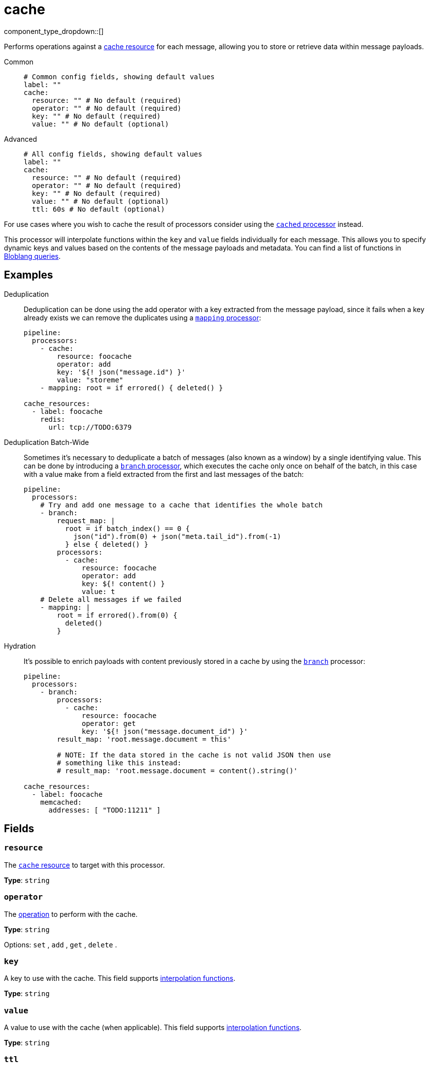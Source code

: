 = cache
:type: processor
:status: stable
:categories: ["Integration"]



////
     THIS FILE IS AUTOGENERATED!

     To make changes, edit the corresponding source file under:

     https://github.com/redpanda-data/connect/tree/main/internal/impl/<provider>.

     And:

     https://github.com/redpanda-data/connect/tree/main/cmd/tools/docs_gen/templates/plugin.adoc.tmpl
////


component_type_dropdown::[]


Performs operations against a xref:components:caches/about.adoc[cache resource] for each message, allowing you to store or retrieve data within message payloads.


[tabs]
======
Common::
+
--

```yml
# Common config fields, showing default values
label: ""
cache:
  resource: "" # No default (required)
  operator: "" # No default (required)
  key: "" # No default (required)
  value: "" # No default (optional)
```

--
Advanced::
+
--

```yml
# All config fields, showing default values
label: ""
cache:
  resource: "" # No default (required)
  operator: "" # No default (required)
  key: "" # No default (required)
  value: "" # No default (optional)
  ttl: 60s # No default (optional)
```

--
======

For use cases where you wish to cache the result of processors consider using the xref:components:processors/cached.adoc[`cached` processor] instead.

This processor will interpolate functions within the `key` and `value` fields individually for each message. This allows you to specify dynamic keys and values based on the contents of the message payloads and metadata. You can find a list of functions in xref:configuration:interpolation.adoc#bloblang-queries[Bloblang queries].

== Examples

[tabs]
======
Deduplication::
+
--


Deduplication can be done using the add operator with a key extracted from the message payload, since it fails when a key already exists we can remove the duplicates using a xref:components:processors/mapping.adoc[`mapping` processor]:

```yaml
pipeline:
  processors:
    - cache:
        resource: foocache
        operator: add
        key: '${! json("message.id") }'
        value: "storeme"
    - mapping: root = if errored() { deleted() }

cache_resources:
  - label: foocache
    redis:
      url: tcp://TODO:6379
```

--
Deduplication Batch-Wide::
+
--


Sometimes it's necessary to deduplicate a batch of messages (also known as a window) by a single identifying value. This can be done by introducing a xref:components:processors/branch.adoc[`branch` processor], which executes the cache only once on behalf of the batch, in this case with a value make from a field extracted from the first and last messages of the batch:

```yaml
pipeline:
  processors:
    # Try and add one message to a cache that identifies the whole batch
    - branch:
        request_map: |
          root = if batch_index() == 0 {
            json("id").from(0) + json("meta.tail_id").from(-1)
          } else { deleted() }
        processors:
          - cache:
              resource: foocache
              operator: add
              key: ${! content() }
              value: t
    # Delete all messages if we failed
    - mapping: |
        root = if errored().from(0) {
          deleted()
        }
```

--
Hydration::
+
--


It's possible to enrich payloads with content previously stored in a cache by using the xref:components:processors/branch.adoc[`branch`] processor:

```yaml
pipeline:
  processors:
    - branch:
        processors:
          - cache:
              resource: foocache
              operator: get
              key: '${! json("message.document_id") }'
        result_map: 'root.message.document = this'

        # NOTE: If the data stored in the cache is not valid JSON then use
        # something like this instead:
        # result_map: 'root.message.document = content().string()'

cache_resources:
  - label: foocache
    memcached:
      addresses: [ "TODO:11211" ]
```

--
======

== Fields

=== `resource`

The xref:components:caches/about.adoc[`cache` resource] to target with this processor.


*Type*: `string`


=== `operator`

The <<operators, operation>> to perform with the cache.


*Type*: `string`


Options:
`set`
, `add`
, `get`
, `delete`
.

=== `key`

A key to use with the cache.
This field supports xref:configuration:interpolation.adoc#bloblang-queries[interpolation functions].


*Type*: `string`


=== `value`

A value to use with the cache (when applicable).
This field supports xref:configuration:interpolation.adoc#bloblang-queries[interpolation functions].


*Type*: `string`


=== `ttl`

The TTL of each individual item as a duration string. After this period an item will be eligible for removal during the next compaction. Not all caches support per-key TTLs, those that do will have a configuration field `default_ttl`, and those that do not will fall back to their generally configured TTL setting.
This field supports xref:configuration:interpolation.adoc#bloblang-queries[interpolation functions].


*Type*: `string`

Requires version 3.33.0 or newer

```yml
# Examples

ttl: 60s

ttl: 5m

ttl: 36h
```

== Operators

=== `set`

Set a key in the cache to a value. If the key already exists the contents are
overridden.

=== `add`

Set a key in the cache to a value. If the key already exists the action fails
with a 'key already exists' error, which can be detected with
xref:configuration:error_handling.adoc[processor error handling].

=== `get`

Retrieve the contents of a cached key and replace the original message payload
with the result. If the key does not exist the action fails with an error, which
can be detected with xref:configuration:error_handling.adoc[processor error handling].

=== `delete`

Delete a key and its contents from the cache. If the key does not exist the
action is a no-op and will not fail with an error.

